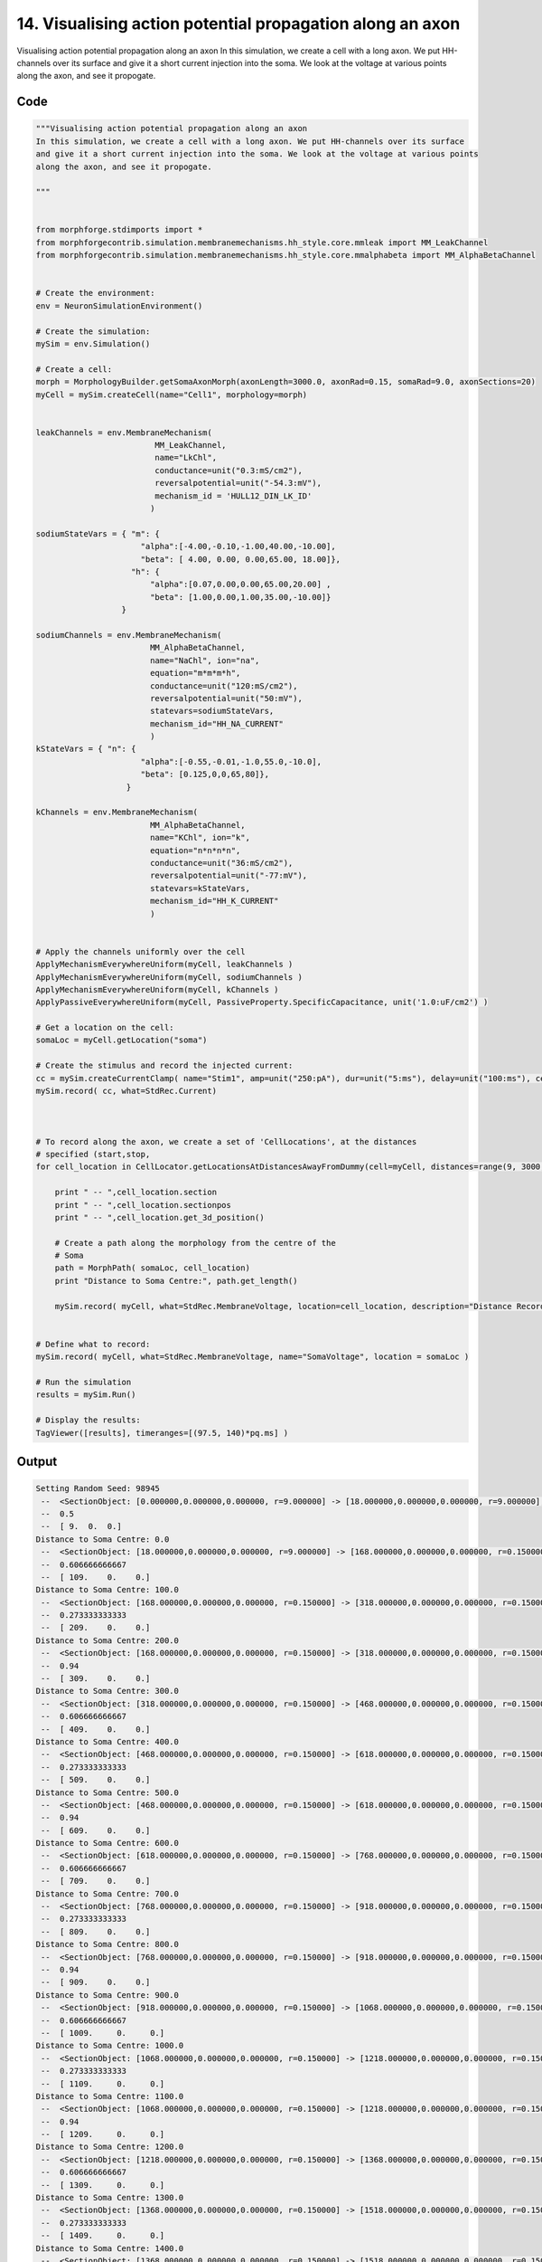 
14. Visualising action potential propagation along an axon
==========================================================



Visualising action potential propagation along an axon
In this simulation, we create a cell with a long axon. We put HH-channels over its surface
and give it a short current injection into the soma. We look at the voltage at various points
along the axon, and see it propogate. 




Code
~~~~

.. code-block:: python

	
	
	
	
	"""Visualising action potential propagation along an axon
	In this simulation, we create a cell with a long axon. We put HH-channels over its surface
	and give it a short current injection into the soma. We look at the voltage at various points
	along the axon, and see it propogate. 
	
	"""
	
	
	from morphforge.stdimports import *
	from morphforgecontrib.simulation.membranemechanisms.hh_style.core.mmleak import MM_LeakChannel
	from morphforgecontrib.simulation.membranemechanisms.hh_style.core.mmalphabeta import MM_AlphaBetaChannel
	
	
	# Create the environment:
	env = NeuronSimulationEnvironment()
	
	# Create the simulation:
	mySim = env.Simulation()
	
	# Create a cell:
	morph = MorphologyBuilder.getSomaAxonMorph(axonLength=3000.0, axonRad=0.15, somaRad=9.0, axonSections=20)
	myCell = mySim.createCell(name="Cell1", morphology=morph)
	
	
	leakChannels = env.MembraneMechanism( 
	                         MM_LeakChannel, 
	                         name="LkChl", 
	                         conductance=unit("0.3:mS/cm2"), 
	                         reversalpotential=unit("-54.3:mV"),
	                         mechanism_id = 'HULL12_DIN_LK_ID'
	                        )
	
	sodiumStateVars = { "m": { 
	                      "alpha":[-4.00,-0.10,-1.00,40.00,-10.00],
	                      "beta": [ 4.00, 0.00, 0.00,65.00, 18.00]},
	                    "h": { 
	                        "alpha":[0.07,0.00,0.00,65.00,20.00] ,
	                        "beta": [1.00,0.00,1.00,35.00,-10.00]} 
	                  }
	
	sodiumChannels = env.MembraneMechanism( 
	                        MM_AlphaBetaChannel,
	                        name="NaChl", ion="na",
	                        equation="m*m*m*h",
	                        conductance=unit("120:mS/cm2"),
	                        reversalpotential=unit("50:mV"),
	                        statevars=sodiumStateVars,
	                        mechanism_id="HH_NA_CURRENT"
	                        )
	kStateVars = { "n": { 
	                      "alpha":[-0.55,-0.01,-1.0,55.0,-10.0],
	                      "beta": [0.125,0,0,65,80]},
	                   }
	
	kChannels = env.MembraneMechanism( 
	                        MM_AlphaBetaChannel,
	                        name="KChl", ion="k",
	                        equation="n*n*n*n",
	                        conductance=unit("36:mS/cm2"),
	                        reversalpotential=unit("-77:mV"),
	                        statevars=kStateVars,
	                        mechanism_id="HH_K_CURRENT"
	                        )
	
	
	# Apply the channels uniformly over the cell
	ApplyMechanismEverywhereUniform(myCell, leakChannels )
	ApplyMechanismEverywhereUniform(myCell, sodiumChannels )
	ApplyMechanismEverywhereUniform(myCell, kChannels )
	ApplyPassiveEverywhereUniform(myCell, PassiveProperty.SpecificCapacitance, unit('1.0:uF/cm2') )
	
	# Get a location on the cell:
	somaLoc = myCell.getLocation("soma")
	
	# Create the stimulus and record the injected current:
	cc = mySim.createCurrentClamp( name="Stim1", amp=unit("250:pA"), dur=unit("5:ms"), delay=unit("100:ms"), celllocation=somaLoc)
	mySim.record( cc, what=StdRec.Current)
	
	
	
	# To record along the axon, we create a set of 'CellLocations', at the distances 
	# specified (start,stop,  
	for cell_location in CellLocator.getLocationsAtDistancesAwayFromDummy(cell=myCell, distances=range(9, 3000, 100) ):
	
	    print " -- ",cell_location.section
	    print " -- ",cell_location.sectionpos
	    print " -- ",cell_location.get_3d_position()
	    
	    # Create a path along the morphology from the centre of the 
	    # Soma
	    path = MorphPath( somaLoc, cell_location)
	    print "Distance to Soma Centre:", path.get_length()
	    
	    mySim.record( myCell, what=StdRec.MembraneVoltage, location=cell_location, description="Distance Recording at %0.0f (um)"% path.get_length() )
	    
	
	# Define what to record:
	mySim.record( myCell, what=StdRec.MembraneVoltage, name="SomaVoltage", location = somaLoc ) 
	
	# Run the simulation
	results = mySim.Run()
	
	# Display the results:
	TagViewer([results], timeranges=[(97.5, 140)*pq.ms] )
	


Output
~~~~~~

.. code-block:: bash

    	Setting Random Seed: 98945
	 --  <SectionObject: [0.000000,0.000000,0.000000, r=9.000000] -> [18.000000,0.000000,0.000000, r=9.000000], Length: 18.00, Region:soma, idTag:soma, >
	 --  0.5
	 --  [ 9.  0.  0.]
	Distance to Soma Centre: 0.0
	 --  <SectionObject: [18.000000,0.000000,0.000000, r=9.000000] -> [168.000000,0.000000,0.000000, r=0.150000], Length: 150.00, Region:axon, idTag:axon_1, >
	 --  0.606666666667
	 --  [ 109.    0.    0.]
	Distance to Soma Centre: 100.0
	 --  <SectionObject: [168.000000,0.000000,0.000000, r=0.150000] -> [318.000000,0.000000,0.000000, r=0.150000], Length: 150.00, Region:axon, idTag:axon_2, >
	 --  0.273333333333
	 --  [ 209.    0.    0.]
	Distance to Soma Centre: 200.0
	 --  <SectionObject: [168.000000,0.000000,0.000000, r=0.150000] -> [318.000000,0.000000,0.000000, r=0.150000], Length: 150.00, Region:axon, idTag:axon_2, >
	 --  0.94
	 --  [ 309.    0.    0.]
	Distance to Soma Centre: 300.0
	 --  <SectionObject: [318.000000,0.000000,0.000000, r=0.150000] -> [468.000000,0.000000,0.000000, r=0.150000], Length: 150.00, Region:axon, idTag:axon_3, >
	 --  0.606666666667
	 --  [ 409.    0.    0.]
	Distance to Soma Centre: 400.0
	 --  <SectionObject: [468.000000,0.000000,0.000000, r=0.150000] -> [618.000000,0.000000,0.000000, r=0.150000], Length: 150.00, Region:axon, idTag:axon_4, >
	 --  0.273333333333
	 --  [ 509.    0.    0.]
	Distance to Soma Centre: 500.0
	 --  <SectionObject: [468.000000,0.000000,0.000000, r=0.150000] -> [618.000000,0.000000,0.000000, r=0.150000], Length: 150.00, Region:axon, idTag:axon_4, >
	 --  0.94
	 --  [ 609.    0.    0.]
	Distance to Soma Centre: 600.0
	 --  <SectionObject: [618.000000,0.000000,0.000000, r=0.150000] -> [768.000000,0.000000,0.000000, r=0.150000], Length: 150.00, Region:axon, idTag:axon_5, >
	 --  0.606666666667
	 --  [ 709.    0.    0.]
	Distance to Soma Centre: 700.0
	 --  <SectionObject: [768.000000,0.000000,0.000000, r=0.150000] -> [918.000000,0.000000,0.000000, r=0.150000], Length: 150.00, Region:axon, idTag:axon_6, >
	 --  0.273333333333
	 --  [ 809.    0.    0.]
	Distance to Soma Centre: 800.0
	 --  <SectionObject: [768.000000,0.000000,0.000000, r=0.150000] -> [918.000000,0.000000,0.000000, r=0.150000], Length: 150.00, Region:axon, idTag:axon_6, >
	 --  0.94
	 --  [ 909.    0.    0.]
	Distance to Soma Centre: 900.0
	 --  <SectionObject: [918.000000,0.000000,0.000000, r=0.150000] -> [1068.000000,0.000000,0.000000, r=0.150000], Length: 150.00, Region:axon, idTag:axon_7, >
	 --  0.606666666667
	 --  [ 1009.     0.     0.]
	Distance to Soma Centre: 1000.0
	 --  <SectionObject: [1068.000000,0.000000,0.000000, r=0.150000] -> [1218.000000,0.000000,0.000000, r=0.150000], Length: 150.00, Region:axon, idTag:axon_8, >
	 --  0.273333333333
	 --  [ 1109.     0.     0.]
	Distance to Soma Centre: 1100.0
	 --  <SectionObject: [1068.000000,0.000000,0.000000, r=0.150000] -> [1218.000000,0.000000,0.000000, r=0.150000], Length: 150.00, Region:axon, idTag:axon_8, >
	 --  0.94
	 --  [ 1209.     0.     0.]
	Distance to Soma Centre: 1200.0
	 --  <SectionObject: [1218.000000,0.000000,0.000000, r=0.150000] -> [1368.000000,0.000000,0.000000, r=0.150000], Length: 150.00, Region:axon, idTag:axon_9, >
	 --  0.606666666667
	 --  [ 1309.     0.     0.]
	Distance to Soma Centre: 1300.0
	 --  <SectionObject: [1368.000000,0.000000,0.000000, r=0.150000] -> [1518.000000,0.000000,0.000000, r=0.150000], Length: 150.00, Region:axon, idTag:axon_10, >
	 --  0.273333333333
	 --  [ 1409.     0.     0.]
	Distance to Soma Centre: 1400.0
	 --  <SectionObject: [1368.000000,0.000000,0.000000, r=0.150000] -> [1518.000000,0.000000,0.000000, r=0.150000], Length: 150.00, Region:axon, idTag:axon_10, >
	 --  0.94
	 --  [ 1509.     0.     0.]
	Distance to Soma Centre: 1500.0
	 --  <SectionObject: [1518.000000,0.000000,0.000000, r=0.150000] -> [1668.000000,0.000000,0.000000, r=0.150000], Length: 150.00, Region:axon, idTag:axon_11, >
	 --  0.606666666667
	 --  [ 1609.     0.     0.]
	Distance to Soma Centre: 1600.0
	 --  <SectionObject: [1668.000000,0.000000,0.000000, r=0.150000] -> [1818.000000,0.000000,0.000000, r=0.150000], Length: 150.00, Region:axon, idTag:axon_12, Setting Random Seed: 12225
	Loading Bundle from  /home/michael/mftmp//sim/simpickles//75/7587a075a678c03b42f26f509396768d.bundle
	Setting Random Seed: 98945
	Executing: /opt/nrn/x86_64/bin/modlunit /home/michael/mftmp/tmp_14c327b621d4a06cdf62e20a8f2f07b9.mod
	/home/michael/mftmp/simulation/nrn/build
	Executing: /opt/nrn/x86_64/bin/nocmodl tmp_14c327b621d4a06cdf62e20a8f2f07b9.mod
	Executing: /opt/nrn/share/nrn/libtool --mode=compile gcc -DHAVE_CONFIG_H   -I"."  -I".."  -I"/opt/nrn/include/nrn"  -I"/opt/nrn/x86_64/lib"    -g -O2 -c -o tmp_14c327b621d4a06cdf62e20a8f2f07b9.lo tmp_14c327b621d4a06cdf62e20a8f2f07b9.c  
	Executing: /opt/nrn/share/nrn/libtool --mode=link gcc -module  -g -O2  -shared  -o tmp_14c327b621d4a06cdf62e20a8f2f07b9.la  -rpath /opt/nrn/x86_64/libs  tmp_14c327b621d4a06cdf62e20a8f2f07b9.lo  -L/opt/nrn/x86_64/lib -L/opt/nrn/x86_64/lib  /opt/nrn/x86_64/lib/libnrniv.la  -lnrnoc -loc -lmemacs -lnrnmpi -lscopmath -lsparse13 -lreadline -lncurses -livoc -lneuron_gnu -lmeschach -lsundials -lm -ldl   
	Executing: /opt/nrn/x86_64/bin/modlunit /home/michael/mftmp/tmp_956e82eba5a3297b09299fa491f11333.mod
	/home/michael/mftmp/simulation/nrn/build
	Executing: /opt/nrn/x86_64/bin/nocmodl tmp_956e82eba5a3297b09299fa491f11333.mod
	Executing: /opt/nrn/share/nrn/libtool --mode=compile gcc -DHAVE_CONFIG_H   -I"."  -I".."  -I"/opt/nrn/include/nrn"  -I"/opt/nrn/x86_64/lib"    -g -O2 -c -o tmp_956e82eba5a3297b09299fa491f11333.lo tmp_956e82eba5a3297b09299fa491f11333.c  
	Executing: /opt/nrn/share/nrn/libtool --mode=link gcc -module  -g -O2  -shared  -o tmp_956e82eba5a3297b09299fa491f11333.la  -rpath /opt/nrn/x86_64/libs  tmp_956e82eba5a3297b09299fa491f11333.lo  -L/opt/nrn/x86_64/lib -L/opt/nrn/x86_64/lib  /opt/nrn/x86_64/lib/libnrniv.la  -lnrnoc -loc -lmemacs -lnrnmpi -lscopmath -lsparse13 -lreadline -lncurses -livoc -lneuron_gnu -lmeschach -lsundials -lm -ldl   
	Executing: /opt/nrn/x86_64/bin/modlunit /home/michael/mftmp/tmp_aa6d2cce6a81cdb32df1bd569c079bf0.mod
	/home/michael/mftmp/simulation/nrn/build
	Executing: /opt/nrn/x86_64/bin/nocmodl tmp_aa6d2cce6a81cdb32df1bd569c079bf0.mod
	Executing: /opt/nrn/share/nrn/libtool --mode=compile gcc -DHAVE_CONFIG_H   -I"."  -I".."  -I"/opt/nrn/include/nrn"  -I"/opt/nrn/x86_64/lib"    -g -O2 -c -o tmp_aa6d2cce6a81cdb32df1bd569c079bf0.lo tmp_aa6d2cce6a81cdb32df1bd569c079bf0.c  
	Executing: /opt/nrn/share/nrn/libtool --mode=link gcc -module  -g -O2  -shared  -o tmp_aa6d2cce6a81cdb32df1bd569c079bf0.la  -rpath /opt/nrn/x86_64/libs  tmp_aa6d2cce6a81cdb32df1bd569c079bf0.lo  -L/opt/nrn/x86_64/lib -L/opt/nrn/x86_64/lib  /opt/nrn/x86_64/lib/libnrniv.la  -lnrnoc -loc -lmemacs -lnrnmpi -lscopmath -lsparse13 -lreadline -lncurses -livoc -lneuron_gnu -lmeschach -lsundials -lm -ldl   
	Time for Building Mod-Files:  1.19311094284
	loading membrane mechanisms from /home/michael/mftmp/modout/mod_e3f176b826ba202c0ba7b50dc935227f.so
	loading membrane mechanisms from /home/michael/mftmp/modout/mod_0e9c29c18b9ffc9f8cfa77bbfde50cc4.so
	loading membrane mechanisms from /home/michael/mftmp/modout/mod_50b2d6df061c3d73decff10b2f4637f2.so
		1 
		1 
		1 
		1 
		1 
		1 
		1 
		1 
		1 
		1 
		1 
		1 
		1 
		1 
		1 
		1 
		1 
		1 
		1 
		1 
		1 
		1 
		1 
		1 
		1 
		1 
		1 
		1 
		1 
		1 
		1 
		1 
		1 
		1 
	Time for Simulation:  0.8560359478
	Time for Extracting Data: (31 records) 0.00960493087769
	Simulation Time Elapsed:  2.44409704208
	Suceeded
	>
	 --  0.273333333333
	 --  [ 1709.     0.     0.]
	Distance to Soma Centre: 1700.0
	 --  <SectionObject: [1668.000000,0.000000,0.000000, r=0.150000] -> [1818.000000,0.000000,0.000000, r=0.150000], Length: 150.00, Region:axon, idTag:axon_12, >
	 --  0.94
	 --  [ 1809.     0.     0.]
	Distance to Soma Centre: 1800.0
	 --  <SectionObject: [1818.000000,0.000000,0.000000, r=0.150000] -> [1968.000000,0.000000,0.000000, r=0.150000], Length: 150.00, Region:axon, idTag:axon_13, >
	 --  0.606666666667
	 --  [ 1909.     0.     0.]
	Distance to Soma Centre: 1900.0
	 --  <SectionObject: [1968.000000,0.000000,0.000000, r=0.150000] -> [2118.000000,0.000000,0.000000, r=0.150000], Length: 150.00, Region:axon, idTag:axon_14, >
	 --  0.273333333333
	 --  [ 2009.     0.     0.]
	Distance to Soma Centre: 2000.0
	 --  <SectionObject: [1968.000000,0.000000,0.000000, r=0.150000] -> [2118.000000,0.000000,0.000000, r=0.150000], Length: 150.00, Region:axon, idTag:axon_14, >
	 --  0.94
	 --  [ 2109.     0.     0.]
	Distance to Soma Centre: 2100.0
	 --  <SectionObject: [2118.000000,0.000000,0.000000, r=0.150000] -> [2268.000000,0.000000,0.000000, r=0.150000], Length: 150.00, Region:axon, idTag:axon_15, >
	 --  0.606666666667
	 --  [ 2209.     0.     0.]
	Distance to Soma Centre: 2200.0
	 --  <SectionObject: [2268.000000,0.000000,0.000000, r=0.150000] -> [2418.000000,0.000000,0.000000, r=0.150000], Length: 150.00, Region:axon, idTag:axon_16, >
	 --  0.273333333333
	 --  [ 2309.     0.     0.]
	Distance to Soma Centre: 2300.0
	 --  <SectionObject: [2268.000000,0.000000,0.000000, r=0.150000] -> [2418.000000,0.000000,0.000000, r=0.150000], Length: 150.00, Region:axon, idTag:axon_16, >
	 --  0.94
	 --  [ 2409.     0.     0.]
	Distance to Soma Centre: 2400.0
	 --  <SectionObject: [2418.000000,0.000000,0.000000, r=0.150000] -> [2568.000000,0.000000,0.000000, r=0.150000], Length: 150.00, Region:axon, idTag:axon_17, >
	 --  0.606666666667
	 --  [ 2509.     0.     0.]
	Distance to Soma Centre: 2500.0
	 --  <SectionObject: [2568.000000,0.000000,0.000000, r=0.150000] -> [2718.000000,0.000000,0.000000, r=0.150000], Length: 150.00, Region:axon, idTag:axon_18, >
	 --  0.273333333333
	 --  [ 2609.     0.     0.]
	Distance to Soma Centre: 2600.0
	 --  <SectionObject: [2568.000000,0.000000,0.000000, r=0.150000] -> [2718.000000,0.000000,0.000000, r=0.150000], Length: 150.00, Region:axon, idTag:axon_18, >
	 --  0.94
	 --  [ 2709.     0.     0.]
	Distance to Soma Centre: 2700.0
	 --  <SectionObject: [2718.000000,0.000000,0.000000, r=0.150000] -> [2868.000000,0.000000,0.000000, r=0.150000], Length: 150.00, Region:axon, idTag:axon_19, >
	 --  0.606666666667
	 --  [ 2809.     0.     0.]
	Distance to Soma Centre: 2800.0
	<morphforge.simulation.core.result.simulationresult.SimulationResult object at 0x3808390>
	Plotting For PlotSpec: <morphforge.traces.tagviewer.plotspecs.PlotSpec_DefaultNew object at 0x361a950>
	Setting Time Range [  97.5  140. ] ms
	Plotting For PlotSpec: <morphforge.traces.tagviewer.plotspecs.PlotSpec_DefaultNew object at 0x3640dd0>
	Setting Time Range [  97.5  140. ] ms
	Setting Yunit 1 pA (picoampere)
	Saving File _output/figures/singlecell_simulation060/eps/fig000_None.eps
	Saving File _output/figures/singlecell_simulation060/pdf/fig000_None.pdf
	Saving File _output/figures/singlecell_simulation060/png/fig000_None.png
	Saving File _output/figures/singlecell_simulation060/svg/fig000_None.svg
	



Figures
~~~~~~~~


.. figure:: /srcs_generated_examples/images/singlecell_simulation060_out1.png
    :width: 3in
    :figwidth: 4in

    Download :download:`Figure </srcs_generated_examples/images/singlecell_simulation060_out1.png>`



